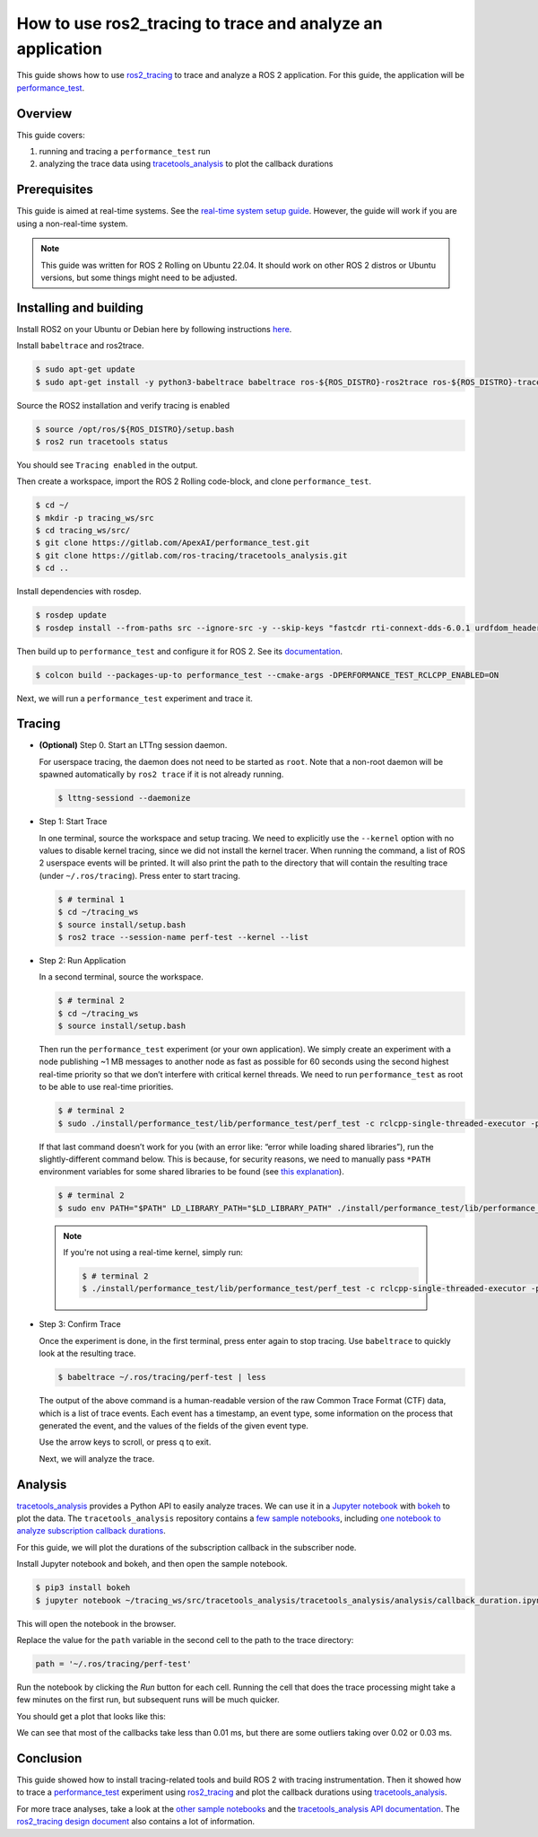 How to use ros2_tracing to trace and analyze an application
===========================================================

This guide shows how to use `ros2_tracing <https://github.com/ros2/ros2_tracing>`_ to trace and analyze a ROS 2 application.
For this guide, the application will be `performance_test <https://gitlab.com/ApexAI/performance_test>`_.

Overview
--------

This guide covers:

1. running and tracing a ``performance_test`` run
2. analyzing the trace data using
   `tracetools_analysis <https://gitlab.com/ros-tracing/tracetools_analysis>`_
   to plot the callback durations

Prerequisites
-------------

This guide is aimed at real-time systems. See the `real-time system setup guide 
<Real-Time-Operating-System-Setup/Real-Time-Linux/rt_linux_index.md>`_.
However, the guide will work if you are using a non-real-time system.

.. note::

  This guide was written for ROS 2 Rolling on Ubuntu 22.04. It should work on other ROS 2 distros or Ubuntu versions, but some things might need to be adjusted.

Installing and building
-----------------------

Install ROS2 on your Ubuntu or Debian here by following instructions `here <https://docs.ros.org/en/rolling/Installation/Ubuntu-Install-Debians.html>`_.

Install ``babeltrace`` and ros2trace.

.. code-block:: bash

   $ sudo apt-get update
   $ sudo apt-get install -y python3-babeltrace babeltrace ros-${ROS_DISTRO}-ros2trace ros-${ROS_DISTRO}-tracetools-analysis

Source the ROS2 installation and verify tracing is enabled

.. code-block:: bash

   $ source /opt/ros/${ROS_DISTRO}/setup.bash
   $ ros2 run tracetools status

You should see ``Tracing enabled`` in the output.

Then create a workspace, import the ROS 2 Rolling code-block, and clone
``performance_test``.

.. code-block:: bash

   $ cd ~/
   $ mkdir -p tracing_ws/src
   $ cd tracing_ws/src/
   $ git clone https://gitlab.com/ApexAI/performance_test.git
   $ git clone https://gitlab.com/ros-tracing/tracetools_analysis.git
   $ cd ..

Install dependencies with rosdep.

.. code-block:: bash

   $ rosdep update
   $ rosdep install --from-paths src --ignore-src -y --skip-keys "fastcdr rti-connext-dds-6.0.1 urdfdom_headers"

Then build up to ``performance_test`` and configure it for ROS 2. See its
`documentation <https://gitlab.com/ApexAI/performance_test#ros-2-middleware-plugins>`_.

.. code-block:: bash

   $ colcon build --packages-up-to performance_test --cmake-args -DPERFORMANCE_TEST_RCLCPP_ENABLED=ON

Next, we will run a ``performance_test`` experiment and trace it.

Tracing
-------

-  **(Optional)** Step 0. Start an LTTng session daemon.

   For userspace tracing, the daemon does not need to be started as
   ``root``. Note that a non-root daemon will be spawned automatically
   by ``ros2 trace`` if it is not already running.

   .. code-block:: bash

      $ lttng-sessiond --daemonize

-  Step 1: Start Trace

   In one terminal, source the workspace and setup tracing. We need to
   explicitly use the ``--kernel`` option with no values to disable
   kernel tracing, since we did not install the kernel tracer. When
   running the command, a list of ROS 2 userspace events will be
   printed. It will also print the path to the directory that will
   contain the resulting trace (under ``~/.ros/tracing``). Press enter
   to start tracing.

   .. code-block:: bash

      $ # terminal 1
      $ cd ~/tracing_ws
      $ source install/setup.bash
      $ ros2 trace --session-name perf-test --kernel --list

-  Step 2: Run Application

   In a second terminal, source the workspace.

   .. code-block:: bash

      $ # terminal 2
      $ cd ~/tracing_ws
      $ source install/setup.bash

   Then run the ``performance_test`` experiment (or your own
   application). We simply create an experiment with a node publishing
   ~1 MB messages to another node as fast as possible for 60 seconds
   using the second highest real-time priority so that we don’t
   interfere with critical kernel threads. We need to run
   ``performance_test`` as root to be able to use real-time priorities.

   .. code-block:: bash

      $ # terminal 2
      $ sudo ./install/performance_test/lib/performance_test/perf_test -c rclcpp-single-threaded-executor -p 1 -s 1 -r 0 -m Array1m --reliability RELIABLE --max-runtime 60 --use-rt-prio 98

   If that last command doesn’t work for you (with an error like: “error
   while loading shared libraries”), run the slightly-different command
   below. This is because, for security reasons, we need to manually
   pass ``*PATH`` environment variables for some shared libraries to be
   found (see `this explanation <https://unix.stackexchange.com/a/251374>`_).

   .. code-block:: bash

      $ # terminal 2
      $ sudo env PATH="$PATH" LD_LIBRARY_PATH="$LD_LIBRARY_PATH" ./install/performance_test/lib/performance_test/perf_test -c rclcpp-single-threaded-executor -p 1 -s 1 -r 0 -m Array1m --reliability RELIABLE --max-runtime 60 --use-rt-prio 98

  .. note::
    If you're not using a real-time kernel, simply run:

    .. code-block:: bash

        $ # terminal 2
        $ ./install/performance_test/lib/performance_test/perf_test -c rclcpp-single-threaded-executor -p 1 -s 1 -r 0 -m Array1m --reliability RELIABLE --max-runtime 60

-  Step 3: Confirm Trace

   Once the experiment is done, in the first terminal, press enter again
   to stop tracing. Use ``babeltrace`` to quickly look at the resulting
   trace.

   .. code-block:: bash

      $ babeltrace ~/.ros/tracing/perf-test | less

   The output of the above command is a human-readable version of the
   raw Common Trace Format (CTF) data, which is a list of trace events.
   Each event has a timestamp, an event type, some information on the
   process that generated the event, and the values of the fields of the
   given event type.

   Use the arrow keys to scroll, or press q to exit.

   Next, we will analyze the trace.

Analysis
--------

`tracetools_analysis <https://gitlab.com/ros-tracing/tracetools_analysis>`_
provides a Python API to easily analyze traces. We can use it in a
`Jupyter notebook <https://jupyter.org/>`_ with
`bokeh <https://docs.bokeh.org/en/latest/index.html>`_ to plot the
data. The ``tracetools_analysis`` repository contains a `few sample
notebooks <https://gitlab.com/ros-tracing/tracetools_analysis/-/tree/master/tracetools_analysis/analysis>`__,
including `one notebook to analyze subscription callback
durations <https://gitlab.com/ros-tracing/tracetools_analysis/-/blob/master/tracetools_analysis/analysis/callback_duration.ipynb>`__.

For this guide, we will plot the durations of the subscription callback
in the subscriber node.

Install Jupyter notebook and bokeh, and then open the sample notebook.

.. code-block:: bash

   $ pip3 install bokeh
   $ jupyter notebook ~/tracing_ws/src/tracetools_analysis/tracetools_analysis/analysis/callback_duration.ipynb

This will open the notebook in the browser.

Replace the value for the ``path`` variable in the second cell to the
path to the trace directory:

.. code-block:: python

   path = '~/.ros/tracing/perf-test'

Run the notebook by clicking the *Run* button for each cell. Running the
cell that does the trace processing might take a few minutes on the
first run, but subsequent runs will be much quicker.

You should get a plot that looks like this:

.. image:: ./images/ros2_tracing_guide_result_plot.png
  :alt: callback durations result plot
  :align: center

We can see that most of the callbacks take less than 0.01 ms, but there
are some outliers taking over 0.02 or 0.03 ms.

Conclusion
----------

This guide showed how to install tracing-related tools and build ROS 2
with tracing instrumentation. Then it showed how to trace a
`performance_test <https://gitlab.com/ApexAI/performance_test>`_
experiment using
`ros2_tracing <https://github.com/ros2/ros2_tracing>`_ and plot the
callback durations using
`tracetools_analysis <https://gitlab.com/ros-tracing/tracetools_analysis>`_.

For more trace analyses, take a look at the `other sample notebooks
<https://gitlab.com/ros-tracing/tracetools_analysis/-/tree/master/tracetools_analysis/analysis>`_
and the `tracetools_analysis API documentation
<https://ros-tracing.gitlab.io/tracetools_analysis-api/master/tracetools_analysis/>`_.
The `ros2_tracing design document
<https://github.com/ros2/ros2_tracing/blob/master/doc/design_ros_2.md>`_
also contains a lot of information.

